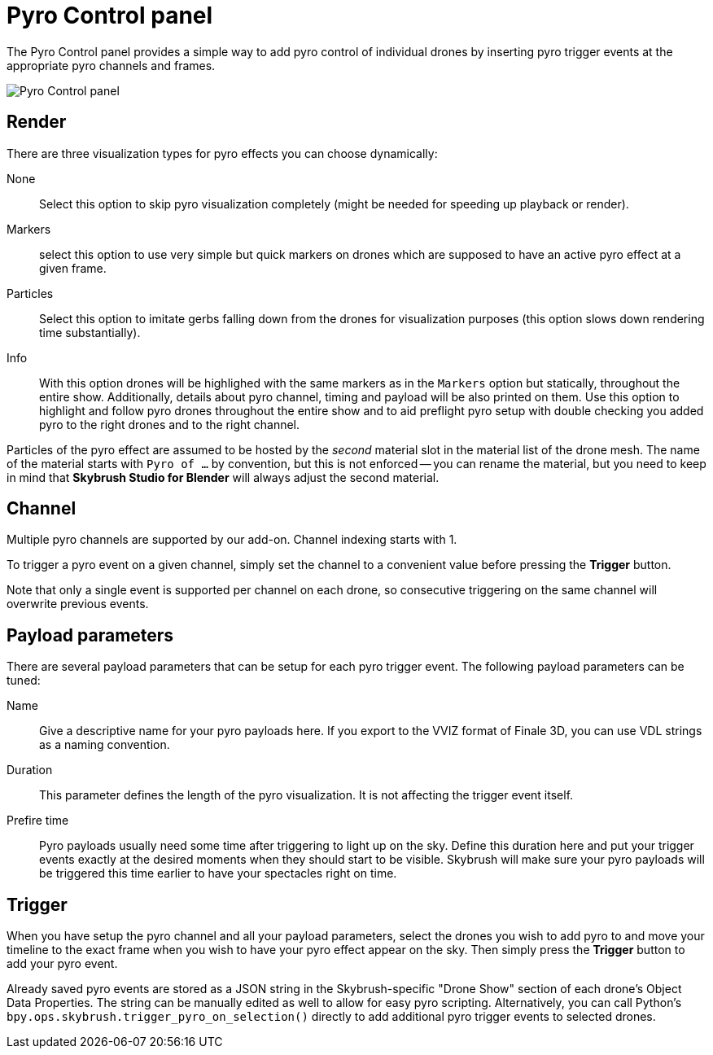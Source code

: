 = Pyro Control panel
:imagesdir: ../../../assets/images
:experimental:

The Pyro Control panel provides a simple way to add pyro control of individual 
drones by inserting pyro trigger events at the appropriate pyro channels and 
frames.

image::panels/pyro_control/pyro_control.jpg[Pyro Control panel]

== Render

There are three visualization types for pyro effects you can choose dynamically:

None:: 
Select this option to skip pyro visualization completely 
(might be needed for speeding up playback or render).

Markers:: 
select this option to use very simple but quick markers on drones 
which are supposed to have an active pyro effect at a given frame.

Particles:: Select this option to imitate gerbs falling down from the drones 
for visualization purposes (this option slows down rendering time substantially).

Info:: With this option drones will be highlighed with the same markers as in the 
`Markers` option but statically, throughout the entire show. Additionally, details 
about pyro channel, timing and payload will be also printed on them. Use this option 
to highlight and follow pyro drones throughout the entire show and to aid preflight 
pyro setup with double checking you added pyro to the right drones and to the right 
channel.

Particles of the pyro effect are assumed to be hosted by the _second_ material slot 
in the material list of the drone mesh. The name of the material starts with 
`Pyro of ...` by convention, but this is not enforced -- you can rename the material, 
but you need to keep in mind that *Skybrush Studio for Blender* will always adjust 
the second material.

== Channel

Multiple pyro channels are supported by our add-on. Channel indexing starts with 1.

To trigger a pyro event on a given channel, simply set the channel to a convenient value 
before pressing the btn:[Trigger] button.

Note that only a single event is supported per channel on each drone, so consecutive
triggering on the same channel will overwrite previous events.

== Payload parameters

There are several payload parameters that can be setup for each pyro trigger event. 
The following payload parameters can be tuned:

Name:: Give a descriptive name for your pyro payloads here. If you export to the VVIZ 
format of Finale 3D, you can use VDL strings as a naming convention.

Duration:: This parameter defines the length of the pyro visualization. It is not 
affecting the trigger event itself.

Prefire time:: Pyro payloads usually need some time after triggering to light up on the
sky. Define this duration here and put your trigger events exactly at the desired moments 
when they should start to be visible. Skybrush will make sure your pyro payloads will be 
triggered this time earlier to have your spectacles right on time.

== Trigger

When you have setup the pyro channel and all your payload parameters, select the drones
you wish to add pyro to and move your timeline to the exact frame when you wish to have 
your pyro effect appear on the sky. Then simply press the btn:[Trigger] button to add 
your pyro event.

Already saved pyro events are stored as a JSON string in the Skybrush-specific 
"Drone Show" section of each drone's Object Data Properties. The string can be manually 
edited as well to allow for easy pyro scripting. Alternatively, you can call Python's
`bpy.ops.skybrush.trigger_pyro_on_selection()` directly to add additional pyro trigger 
events to selected drones.
